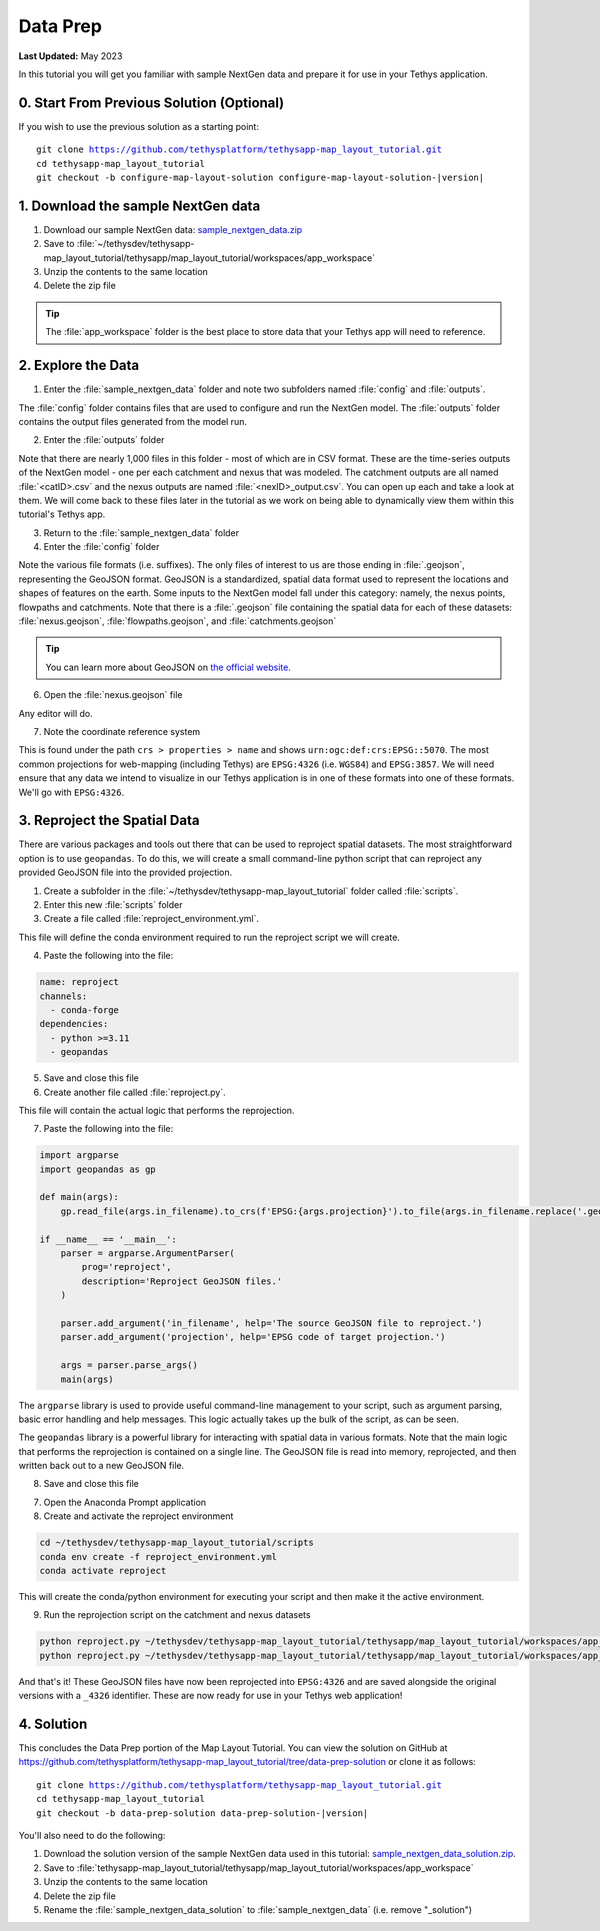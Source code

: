 *********
Data Prep
*********

**Last Updated:** May 2023

In this tutorial you will get you familiar with sample NextGen data and prepare it for use in your Tethys application.

0. Start From Previous Solution (Optional)
==========================================

If you wish to use the previous solution as a starting point:

.. parsed-literal::

    git clone https://github.com/tethysplatform/tethysapp-map_layout_tutorial.git
    cd tethysapp-map_layout_tutorial
    git checkout -b configure-map-layout-solution configure-map-layout-solution-|version|

1. Download the sample NextGen data
===================================

1. Download our sample NextGen data: `sample_nextgen_data.zip <https://drive.google.com/file/d/10Q960TiHNer-6cwjPYN_t4KsOX2917Hl/view?usp=share_link>`_
2. Save to :file:`~/tethysdev/tethysapp-map_layout_tutorial/tethysapp/map_layout_tutorial/workspaces/app_workspace`
3. Unzip the contents to the same location
4. Delete the zip file

.. tip::
  
  The :file:`app_workspace` folder is the best place to store data that your Tethys app will need to reference.

2. Explore the Data
===================

1. Enter the :file:`sample_nextgen_data` folder and note two subfolders named :file:`config` and :file:`outputs`. 

The :file:`config` folder contains files that are used to configure and run the NextGen model. The :file:`outputs` folder contains the output files generated from the model run.

2. Enter the :file:`outputs` folder

Note that there are nearly 1,000 files in this folder - most of which are in CSV format. These are the time-series outputs of the NextGen model - one per each catchment and nexus that was modeled. The catchment outputs are all named :file:`<catID>.csv` and the nexus outputs are named :file:`<nexID>_output.csv`. You can open up each and take a look at them. We will come back to these files later in the tutorial as we work on being able to dynamically view them within this tutorial's Tethys app.

3. Return to the :file:`sample_nextgen_data` folder

4. Enter the :file:`config` folder

Note the various file formats (i.e. suffixes). The only files of interest to us are those ending in :file:`.geojson`, representing the GeoJSON format. GeoJSON is a standardized, spatial data format used to represent the locations and shapes of features on the earth. Some inputs to the NextGen model fall under this category: namely, the nexus points, flowpaths and catchments. Note that there is a :file:`.geojson` file containing the spatial data for each of these datasets: :file:`nexus.geojson`, :file:`flowpaths.geojson`, and :file:`catchments.geojson`

.. tip::

  You can learn more about GeoJSON on `the official website <https://geojson.org/>`_.

6. Open the :file:`nexus.geojson` file

Any editor will do. 

7. Note the coordinate reference system

This is found under the path ``crs > properties > name`` and shows ``urn:ogc:def:crs:EPSG::5070``. The most common projections for web-mapping (including Tethys) are ``EPSG:4326`` (i.e. ``WGS84``) and ``EPSG:3857``. We will need ensure that any data we intend to visualize in our Tethys application is in one of these formats into one of these formats. We'll go with ``EPSG:4326``.

3. Reproject the Spatial Data
=============================

There are various packages and tools out there that can be used to reproject spatial datasets. The most straightforward option is to use ``geopandas``. To do this, we will create a small command-line python script that can reproject any provided GeoJSON file into the provided projection.

1. Create a subfolder in the :file:`~/tethysdev/tethysapp-map_layout_tutorial` folder called :file:`scripts`.

2. Enter this new :file:`scripts` folder

3. Create a file called :file:`reproject_environment.yml`.

This file will define the conda environment required to run the reproject script we will create.

4. Paste the following into the file:

.. code-block:: yaml

  name: reproject
  channels:
    - conda-forge
  dependencies:
    - python >=3.11
    - geopandas

5. Save and close this file

6. Create another file called :file:`reproject.py`.

This file will contain the actual logic that performs the reprojection.

7. Paste the following into the file:

.. code-block:: python

  import argparse
  import geopandas as gp

  def main(args):
      gp.read_file(args.in_filename).to_crs(f'EPSG:{args.projection}').to_file(args.in_filename.replace('.geojson', f'_{args.projection}.geojson'))

  if __name__ == '__main__':
      parser = argparse.ArgumentParser(
          prog='reproject',
          description='Reproject GeoJSON files.'
      )

      parser.add_argument('in_filename', help='The source GeoJSON file to reproject.')
      parser.add_argument('projection', help='EPSG code of target projection.')

      args = parser.parse_args()
      main(args)

The ``argparse`` library is used to provide useful command-line management to your script, such as argument parsing, basic error handling and help messages. This logic actually takes up the bulk of the script, as can be seen.

The ``geopandas`` library is a powerful library for interacting with spatial data in various formats. Note that the main logic that performs the reprojection is contained on a single line. The GeoJSON file is read into memory, reprojected, and then written back out to a new GeoJSON file.

8. Save and close this file

7. Open the Anaconda Prompt application

8. Create and activate the reproject environment

.. code-block:: bash

  cd ~/tethysdev/tethysapp-map_layout_tutorial/scripts
  conda env create -f reproject_environment.yml
  conda activate reproject

This will create the conda/python environment for executing your script and then make it the active environment.

9. Run the reprojection script on the catchment and nexus datasets

.. code-block:: bash

  python reproject.py ~/tethysdev/tethysapp-map_layout_tutorial/tethysapp/map_layout_tutorial/workspaces/app_workspace/sample_nextgen_data/config/nexus.geojson 4326
  python reproject.py ~/tethysdev/tethysapp-map_layout_tutorial/tethysapp/map_layout_tutorial/workspaces/app_workspace/sample_nextgen_data/config/catchments.geojson 4326

And that's it! These GeoJSON files have now been reprojected into ``EPSG:4326`` and are saved alongside the original versions with a ``_4326`` identifier. These are now ready for use in your Tethys web application!

4. Solution
===========

This concludes the Data Prep portion of the Map Layout Tutorial. You can view the solution on GitHub at `<https://github.com/tethysplatform/tethysapp-map_layout_tutorial/tree/data-prep-solution>`_ or clone it as follows:

.. parsed-literal::

    git clone https://github.com/tethysplatform/tethysapp-map_layout_tutorial.git
    cd tethysapp-map_layout_tutorial
    git checkout -b data-prep-solution data-prep-solution-|version|

You'll also need to do the following:

1. Download the solution version of the sample NextGen data used in this tutorial: `sample_nextgen_data_solution.zip <https://drive.google.com/file/d/1HA6fF_EdGtiE5ceKF0wH2H8GDElMA3zM/view?usp=share_link>`_.
2. Save to :file:`tethysapp-map_layout_tutorial/tethysapp/map_layout_tutorial/workspaces/app_workspace`
3. Unzip the contents to the same location
4. Delete the zip file
5. Rename the :file:`sample_nextgen_data_solution` to :file:`sample_nextgen_data` (i.e. remove "_solution")
